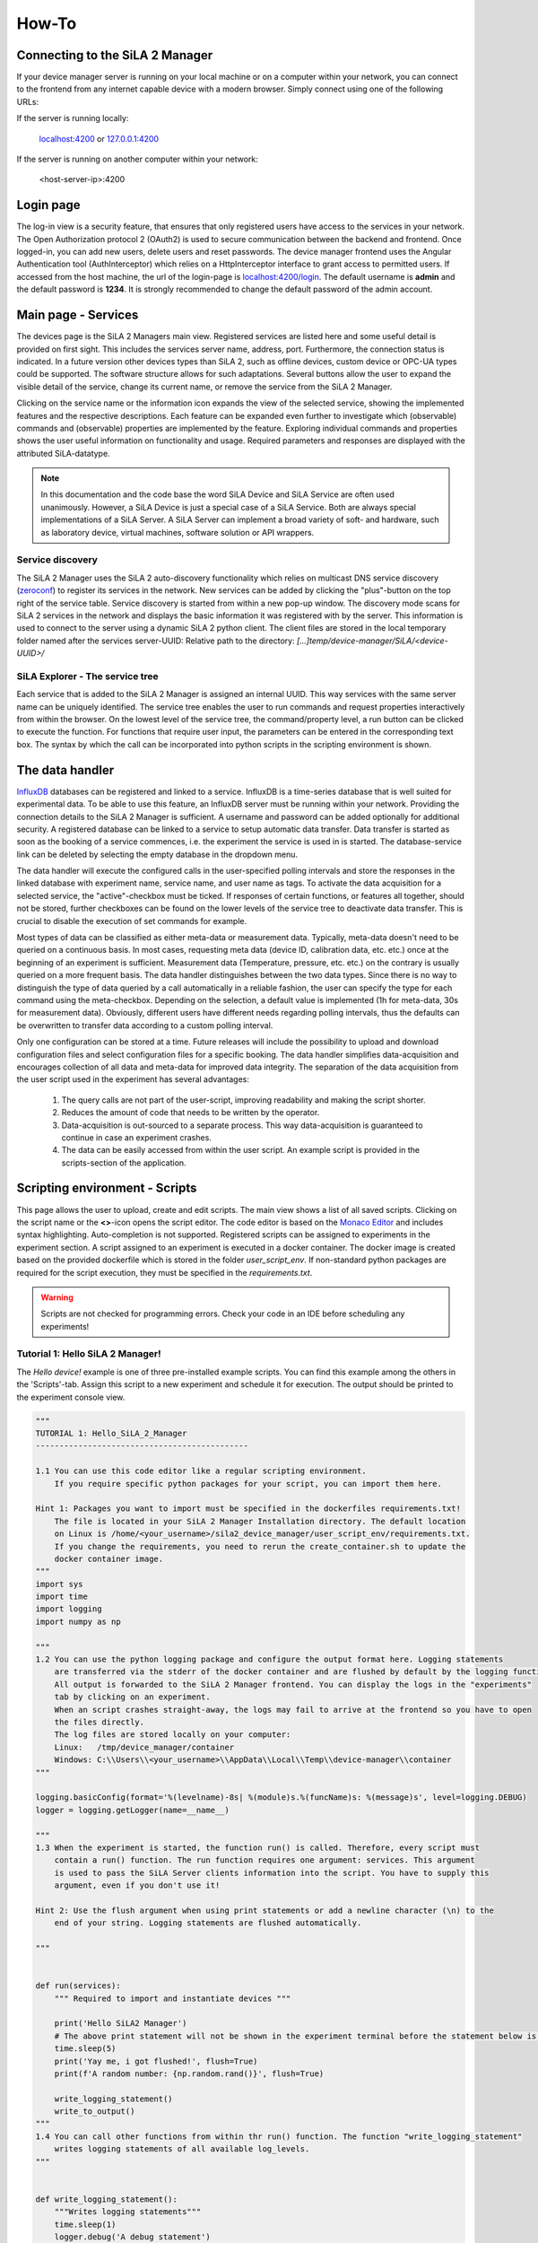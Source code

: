 How-To
=========

Connecting to the SiLA 2 Manager
-----------------------------------

If your device manager server is running on your local machine or on a computer within your network, you can
connect to the frontend from any internet capable device with a modern browser. Simply connect using one of the
following URLs:

If the server is running locally:

    `localhost:4200 <http://localhost:4200>`_ or `127.0.0.1:4200 <http://127.0.0.1:4200>`_

If the server is running on another computer within your network:

    <host-server-ip\>:4200

Login page
-------------

The log-in view is a security feature, that ensures that only registered users have access to the services in your
network. The Open Authorization protocol 2 (OAuth2) is used to secure communication between the backend and frontend.
Once logged-in, you can add new users, delete users and reset passwords. The device manager frontend uses the Angular
Authentication tool (AuthInterceptor) which relies on a HttpInterceptor interface to grant access to permitted users.
If accessed from the host machine, the url of the login-page is `<localhost:4200/login>`_. The default username is
**admin** and the default password is **1234**. It is strongly recommended to change the default password of the admin
account.

.. image:: _static/figures/login.png
    :width: 800
    :alt: A view of the login page with entered admin credentials


Main page - Services
---------------------
The devices page is the SiLA 2 Managers main view. Registered services are listed here and some useful detail is provided
on first sight. This includes the services server name, address, port. Furthermore, the connection status is indicated.
In a future version other devices types than SiLA 2, such as offline devices, custom device or OPC-UA types could be supported.
The software structure allows for such adaptations.
Several buttons allow the user to expand the visible detail of the service, change its current name, or
remove the service from the SiLA 2 Manager.

Clicking on the service name or the information icon expands the view of the selected
service, showing the implemented features and the respective descriptions. Each feature can be expanded even further to
investigate which (observable) commands and (observable) properties are implemented by the feature. Exploring individual
commands and properties shows the user useful information on functionality and usage. Required parameters and responses
are displayed with the attributed SiLA-datatype.

.. image:: _static/figures/services.png
    :width: 800
    :alt: A view of the main page, the service list, including general service details

.. note::
    In this documentation and the code base the word SiLA Device and SiLA Service are often used unanimously. However,
    a SiLA Device is just a special case of a SiLA Service. Both are always special implementations of a SiLA Server.
    A SiLA Server can implement a broad variety of soft- and hardware, such as laboratory device, virtual machines,
    software solution or API wrappers.


Service discovery
^^^^^^^^^^^^^^^^^^
The SiLA 2 Manager uses the SiLA 2 auto-discovery functionality which relies on multicast DNS service discovery
(`zeroconf <https://pypi.org/project/zeroconf/>`_) to register its services in
the network. New services can be added by clicking the "plus"-button on the top right of the service table. Service
discovery is started from within a new pop-up window. The discovery mode scans for SiLA 2 services in the network and displays the
basic information it was registered with by the server. This information is used to connect to the server using a
dynamic SiLA 2 python client. The client files are stored in the local temporary folder named after the services server-UUID:
Relative path to the directory: *[...]temp/device-manager/SiLA/<device-UUID>/*

.. image:: _static/figures/discovery.png
    :width: 800
    :alt: A view of the discovery feature for adding new services to the manager

SiLA Explorer - The service tree
^^^^^^^^^^^^^^^^^^^^^^^^^^^^^^^^^^^^
Each service that is added to the SiLA 2 Manager is assigned an internal UUID. This way services with the same server
name can be uniquely identified. The service tree enables the user to run commands and request properties interactively
from within the browser. On the lowest level of the service tree, the command/property level, a run button can be clicked
to execute the function. For functions that require user input, the parameters can be entered in the corresponding text
box. The syntax by which the call can be incorporated into python scripts in the scripting environment is shown.

.. image:: _static/figures/service-tree.png
    :width: 800
    :alt: A view of the discovery feature for adding new services to the SiLA 2 Manager

The data handler
------------------
`InfluxDB <https://portal.influxdata.com/downloads/>`_ databases can be registered and linked to a service. InfluxDB is a time-series
database that is well suited for experimental data. To be able to use this feature, an InfluxDB server must be running
within your network. Providing the connection details to the SiLA 2 Manager is sufficient. A username and password can
be added optionally for additional security. A registered database can be linked to a service to setup automatic data
transfer. Data transfer is started as soon as the booking of a service commences, i.e. the experiment the service is
used in is started. The database-service link can be deleted by selecting the empty database in the dropdown menu.

The data handler will execute the configured calls in the user-specified polling intervals and
store the responses in the linked database with experiment name, service name, and user name as tags. To activate the data
acquisition for a selected service, the "active"-checkbox must be ticked. If responses of certain functions, or features
all together, should not be stored, further checkboxes can be found on the lower levels of the service tree to deactivate
data transfer. This is crucial to disable the execution of set commands for example.

Most types of data can be classified as either meta-data or measurement data. Typically, meta-data doesn't need to be
queried on a continuous basis. In most cases, requesting meta data (device ID, calibration data, etc. etc.) once at the
beginning of an experiment is sufficient. Measurement data (Temperature, pressure, etc. etc.) on the contrary is usually
queried on a more frequent basis. The data handler distinguishes between the two data types. Since there is no way to
distinguish the type of data queried by a call automatically in a reliable fashion, the user can specify the type for
each command using the meta-checkbox. Depending on the selection, a default value is implemented
(1h for meta-data, 30s for measurement data). Obviously, different users have different needs regarding polling
intervals, thus the defaults can be overwritten to transfer data according to a custom polling interval.

.. image:: _static/figures/data-handler.png
    :width: 800
    :alt: A view of the data handler feature

Only one configuration can be stored at a time. Future releases will include the possibility to upload and download
configuration files and select configuration files for a specific booking. The data handler simplifies data-acquisition
and encourages collection of all data and meta-data for improved data integrity. The separation of the data acquisition
from the user script used in the experiment has several advantages:

    1. The query calls are not part of the user-script, improving readability and making the script shorter.
    2. Reduces the amount of code that needs to be written by the operator.
    3. Data-acquisition is out-sourced to a separate process. This way data-acquisition is guaranteed to continue in case an experiment crashes.
    4. The data can be easily accessed from within the user script. An example script is provided in the scripts-section of the application.

.. image:: _static/figures/data-handler-tree.png
    :width: 800
    :alt: A view of the data handler feature

Scripting environment - Scripts
----------------------------------

This page allows the user to upload, create and edit scripts. The main view shows a list of all saved scripts.
Clicking on the script name or the **<>**-icon opens the script editor. The code editor is based on the
`Monaco Editor <https://www.npmjs.com/package/ngx-monaco-editor>`_ and includes syntax highlighting. Auto-completion is
not supported. Registered scripts can be assigned to experiments in the experiment section. A script assigned to an
experiment is executed in a docker container. The docker image is created based on the provided dockerfile which is
stored in the folder *user_script_env*. If non-standard python packages are required for the script execution, they must
be specified in the *requirements.txt*.

.. image:: _static/figures/scripts.png
    :width: 800
    :alt: A view of the scripting environment

.. warning::

    Scripts are not checked for programming errors. Check your code in an IDE before scheduling any experiments!

Tutorial 1: Hello SiLA 2 Manager!
^^^^^^^^^^^^^^^^^^^^^^^^^^^^^^^^^^^^

The *Hello device!* example is one of three pre-installed example scripts. You can find this example among the others
in the \'Scripts\'-tab. Assign this script to a new experiment and schedule it for execution. The output should be
printed to the experiment console view.

.. code-block:: python

        """
        TUTORIAL 1: Hello_SiLA_2_Manager
        ---------------------------------------------

        1.1 You can use this code editor like a regular scripting environment.
            If you require specific python packages for your script, you can import them here.

        Hint 1: Packages you want to import must be specified in the dockerfiles requirements.txt!
            The file is located in your SiLA 2 Manager Installation directory. The default location
            on Linux is /home/<your_username>/sila2_device_manager/user_script_env/requirements.txt.
            If you change the requirements, you need to rerun the create_container.sh to update the
            docker container image.
        """
        import sys
        import time
        import logging
        import numpy as np

        """
        1.2 You can use the python logging package and configure the output format here. Logging statements
            are transferred via the stderr of the docker container and are flushed by default by the logging function.
            All output is forwarded to the SiLA 2 Manager frontend. You can display the logs in the "experiments"
            tab by clicking on an experiment.
            When an script crashes straight-away, the logs may fail to arrive at the frontend so you have to open
            the files directly.
            The log files are stored locally on your computer:
            Linux:   /tmp/device_manager/container
            Windows: C:\\Users\\<your_username>\\AppData\\Local\\Temp\\device-manager\\container
        """

        logging.basicConfig(format='%(levelname)-8s| %(module)s.%(funcName)s: %(message)s', level=logging.DEBUG)
        logger = logging.getLogger(name=__name__)

        """
        1.3 When the experiment is started, the function run() is called. Therefore, every script must
            contain a run() function. The run function requires one argument: services. This argument
            is used to pass the SiLA Server clients information into the script. You have to supply this
            argument, even if you don't use it!

        Hint 2: Use the flush argument when using print statements or add a newline character (\n) to the
            end of your string. Logging statements are flushed automatically.

        """


        def run(services):
            """ Required to import and instantiate devices """

            print('Hello SiLA2 Manager')
            # The above print statement will not be shown in the experiment terminal before the statement below is executed and flushed.
            time.sleep(5)
            print('Yay me, i got flushed!', flush=True)
            print(f'A random number: {np.random.rand()}', flush=True)

            write_logging_statement()
            write_to_output()
        """
        1.4 You can call other functions from within thr run() function. The function "write_logging_statement"
            writes logging statements of all available log_levels.
        """


        def write_logging_statement():
            """Writes logging statements"""
            time.sleep(1)
            logger.debug('A debug statement')
            time.sleep(1)
            logger.info('An info statement')
            time.sleep(1)
            logger.warning('A warning statement')
            time.sleep(1)
            logger.critical('A critical warning statement')
            time.sleep(1)
            logger.error('An error statement\n')
            time.sleep(3)

        """
        1.5 If direct calls to stdout and stderr are made, they won't get flushed either. Output has to be flushed explicitly.

        Hint 2: Use the flush argument when using print statements and the sys.stderr.flush and sys.stdout.flush function for
            write operations with sys.
        """


        def write_to_output():
            """Writes message to stderr"""
            sys.stderr.write('Error\n')
            sys.stderr.flush()
            time.sleep(1)
            sys.stdout.write('All Good\n')
            sys.stdout.flush()


Tutorial 2: Incorporating SiLA Services
^^^^^^^^^^^^^^^^^^^^^^^^^^^^^^^^^^^^^^^^^^^^
All registered services can be accessed in the scripting environment. However, used services should be selected in the
experiment setup phase. A dictionary with all service clients can be imported. Instantiating the client enables the user
to execute all functions the service offers. Further information on the python syntax for the service object access can be
found in the *'service example'* in the scripting environment. It is recommended to select all used services during the
experiment setup phase to avoid multi-access and interference with other experiments. Selecting a service will reserve
the service for exclusive use for that script.

.. code-block:: python

        """
        TUTORIAL 2: Incorporating SiLA 2 Clients
        ---------------------------------------------

        This example uses the SiLA Python HelloSiLA_Full example server.
        You can download it from the repository at https://gitlab.com/SiLA2/sila_python/-/tree/master/examples/HelloSiLA2/HelloSiLA2_Full

        To run this example follow these steps:

        2.1. Add a SiLA Server to your Services (Ideally the HelloSiLA example from the SiLA Python or Tecan repository)
        2.2. Go to the Data Handler tab and deactivate the "Active" checkmark for the device you want to use
        2.3. Set up an experiment with and select this script and the device you want to use
        2.4. Hit the run button or wait for the scheduled execution time (You can click on the experiment
            name to get the docker container stdout, i.e the output of your script)

        Hint 3: The command/property call syntax is displayed in the "Services" tab. It is shown under
            "Usage" on the lowest level of the device tree for every command and property.
        """
        import time


        def run(services):
            """ Instantiates selected devices for this experiment """
            client = services[0]
            print(f'Service instantiated: {client.name}@{client.ip}:{client.port}', flush=True)
            client.connect()
            # A GET command. A call to the SiLAService feature. Request the server name.
            response = client.call_property("SiLAService\n", "ServerName")
            ServerName = response
            print(response, flush=True)

            for i in range(10):
                response = client.call_property("SiLAService\n", "ServerName")
                print(f'{i}. call:', response, flush=True)
                time.sleep(1.5)
            OldServerName = response

            # A Set command. A call to the SiLAService feature. Change the server name.
            client.call_command("SiLAService\n","SetServerName", parameters={"ServerName/constrained/String": "MyNewName"})
            response = client.call_property("SiLAService\n", "ServerName")
            print('Changed name to: ', response['servername/constrained/string'], flush=True)
            # Change the ServerName back to the original one
            client.call_command("SiLAService\n","SetServerName", parameters={
                "ServerName/constrained/String": OldServerName['servername/constrained/string']})
            response = client.call_property("SiLAService\n", "ServerName")
            print('Changed name back to:', response['servername/constrained/string'], flush=True)


.. note::

    The syntax of the command call is shown in the service tree on the lowest level of each function call.
    You need to replace the "yourObject" part of the displayed call with the client object of that service!

Tutorial 3: Using the Data Handler
^^^^^^^^^^^^^^^^^^^^^^^^^^^^^^^^^^^^

The data handler allows the user to link a SiLA Service to a time-series database (InfluxDB). The data handler can be
configured for every SiLA Service to poll data in a user specified interval for selected commands and roperties. If data
transfer is activated for a Service, the data acquisition is started automatically for as soon as the respective
experiment is started.

.. code-block:: python

        """
        TUTORIAL 3: Using the Data Handler
        ---------------------------------------------
        3.1 The data handler can be used without writing a script. Go to the data handler tab and setup a database. Influx
            databases are supported. The overview will show you whether a connection has been established between the SiLA 2
            Manager and the specified database. Depending on the security settings of your database, supplying a username or
            password may not be necessary.

        3.2 You can link a database to a specific SiLA service. Click on the link button and select the desired database. You
            can unlink a database by selecting the empty option [] in the drop-down menu.

        3.3 There are several levels of customization. Expand the Service tree and activate the SiLA Features you want the data-
            acquisition to be active for. Selecting "Data Transfer" on the top level will automatically activate all features.
            Start de-selecting.

        3.4 The data handler distinguishes between two types of data: Meta data and process/experimental data. They differ in
            the time interval they are queried in. Both types have a set default polling interval. However, you may customize
            the time interval for both of them for each SiLA Command and Property on the lowest level of the tree.

        3.5 If a command requires a parameter, you can set the parameter here.

        3.6 The data handler is active for the full duration of the experiment and does not stop when the script is finished.
            It will only stop at the specified time or if the experiment is stopped manually.

        Hint 4: If your parameter changes over time, you should exclude the command query from the data handler and add a
            respective function and command call to your experimental script.
        """


        def run(services):
            """ Required to import and instantiate devices """
            return


Tutorial 3: Incorporating Databases
^^^^^^^^^^^^^^^^^^^^^^^^^^^^^^^^^^^^^^

This example shows you how to include read and write operations to and from databases into your script. The client
package of the database must be included in the docker requirements.txt, so you can access the client object in the
scripting environment.  Specify the database connection details when instantiating the client object.

As a first step, we ping the database to check whether we can establish a connection. The ping operation should return
the version number of the used database. Afterwards, a datapoint is written to the database and queried subsequently.
This is repeated a hundred times with an in-built delay time of 10 seconds. Check the experiment output console and the
chronograf interface.

.. code-block:: python

        """
        TUTORIAL 4: Incorporating Databases
        ---------------------------------------------
        4.1 Import the InfluxDBClient and other packages you will need
        """
        from influxdb import InfluxDBClient
        from datetime import datetime
        import numpy as np
        import time

        """
        4.2 Instantiate the InfluxDBClient with the connection details of the respective database and check the connection by
            pinging the database server. Make sure to change the default connection details below to your database details!
        """


        def run(services):
            influx_client = InfluxDBClient(host='127.0.0.1', port=8086, username='root', password='root', database='SiLA_2_Manager')
            print(f'Checking connectivity. DB server version: {influx_client.ping()}', flush=True)

            """
            4.3 If you do not already have a database, creat a new one:
            """

            influx_client.create_database(dbname='SiLA_2_Manager')

            """
            4.4 Create a datapoint to write to the database. Add adequate tags so you can filter your data efficiently in
                chronograf. If your script is running, you can check your data live in your browser, if your chronograf server
                is running: <ip-of-the-chronograf/influxDB-server>:8888 .
            """

            for i in range(0, 25, 1):
                # This is an example write operation
                random_number = np.random.rand()
                data_point = {
                    "measurement": "testMeasurement",
                    "tags": {
                        "experiment_name": "influxDB_test",
                        "device": "experiment_docker_container"
                    },
                    "time": datetime.now().strftime("%Y-%m-%dT%H:%M:%SZ"),
                    "fields": {
                        "test_number": random_number
                    }
                }

                try:
                    influx_client.write_points([data_point])
                    print(f'A random number was written to the database: {random_number}', flush=True)
                except:
                    print("This did not work...")

                """
                4.5 Query your data using the SQL-like Influx Query Language (InfluxQL). You can find information on the syntax at:
                    https://docs.influxdata.com/influxdb/v1.8/query_language/ . The following query will read the value that was
                    just written to the database.

                Hint 4: Copy and paste the query below to visualize the data in chronograf. Change the LIMIT to display the
                    number of last data points. Remove the escape character (backslash) around the influxDB_test in the query.
                    You can leave out the last part of the query, starting at ORDER BY, to display all available measurements
                    of this type.
                """

                # This is an example query.
                results = influx_client.query(
                    'SELECT test_number FROM "SiLA_2_Manager"."autogen"."testMeasurement" WHERE experiment_name = \'influxDB_test\' GROUP BY position ORDER BY DESC LIMIT 1')
                print('The latest random number was queried from the database: ',  flush=True)
                print(results, flush=True)
                time.sleep(5)


Process monitoring
^^^^^^^^^^^^^^^^^^^^^^^^^^
Scripts are executed in a docker container. Interaction with a running docker container is limited. The *stdout* of the
docker container is transferred to the frontend by WebSockets. For real-time visualization of process data we recommend
using `chronograf <https://www.influxdata.com/time-series-platform/chronograf/>`_. Chronograf offers a complete interface
for the influxDB database. All data collected by the data handler can be visualized using the chronograf IoT frontend.

.. note::

    [WIP] Interaction with running docker containers is currently not possible. This feature is planned for a future
    release. Feel free to help us out!

Experiments
-----------------
Automated experiments (or processes) require access to services via a well-specified interface, a script that
orchestrates service operation and a database to store relevant information. The experiments view enables the user to
setup such workflows and schedule their execution. On the experiments page new experiments can be created by pressing
the the 'plus'-symbol. The experiment execution time, the script to be executed, as well as the services required for
execution can be defined in a pop-up form. Creation of experiments that require the booking of services unavailable
during the desired time-frame is not possible. If two experiments must access the same service simultaneously, a booking
should be avoided. The device is still accessible to the script.

.. warning::

    This is a safety measure to avoid potentially detrimental consequences caused by multiple access to state-sensitive laboratory devices.

The main view of the experiments tab shows a list of scheduled experiments, accompanied by the most important
information such as the start and end time of the experiment, booked services, the user script and the current status of
the experiment. Scheduled experiments automatically create a booking entry in the calendar view.
The experiment status may be one of the following:

+------------+-------------------------------------------+
| Status     |                  Meaning                  |
+============+===========================================+
| unknown    | The experiment has not been started yet   |
+------------+-------------------------------------------+
| finished   | Docker container finished with exit code 0|
+------------+-------------------------------------------+
| running    | Docker container is still running. The    |
|            | scheduled end time has not yet elapsed    |
+------------+-------------------------------------------+
| error      | Docker container finished with exit code 1|
+------------+-------------------------------------------+

It is possible to start experiments before their scheduled starting time by pressing the 'play'-icon. A running
experiment can be aborted prematurely by pressing the 'stop'-button.

.. image:: _static/figures/experiments.png
    :width: 800
    :alt: A view of the experiment view

.. note::

    In development mode the scheduler.py script must be running for experiments to be executed.


Service calendar
---------------------
If a service is assigned to a specific experiment, a booking is automatically created for the entire timeframe of the experiment.
A service can only be assigned to an experiment if it is available throughout the experiments start and end time. The
calendar page visualizes these bookings and provides the user with additional information on the booking, such as the respective
experiment, script and the user who created it. Furthermore, it is possible to create bookings manually. This allows the
reservation of services. In a future release, non-SiLA services and "offline"-services will be available as well. The
calendar could be used as a laboratory-wide booking system for other legacy services such as autoclaves or other resources.

It is possible to delete bookings manually. Even automatically created bookings can be deleted. However, this would
circumvent the in-built security mechanism and may lead to services being accessed by multiple experimental scripts at
the same time.

.. image:: _static/figures/calendar.png
    :width: 800
    :alt: A view of service bookings. The calendar.

